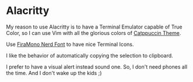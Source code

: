 * Alacritty

  My reason to use Alacritty is to have a Terminal Emulator capable of True Color, so I can use Vim with all the glorious colors of [[https://github.com/catppuccin][Catppuccin Theme]].

  Use [[https://github.com/ryanoasis/nerd-fonts/releases/download/v3.1.1/FiraMono.zip][FiraMono Nerd Font]] to have nice Terminal Icons.

  I like the behavior of automatically copying the selection to clipboard.

  I prefer to have a visual alert instead sound one. So, I don't need phones all the time. And I don't wake up the kids ;)
